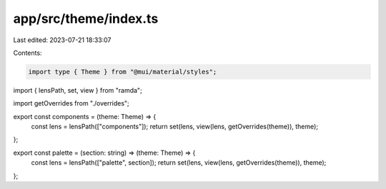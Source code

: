app/src/theme/index.ts
======================

Last edited: 2023-07-21 18:33:07

Contents:

.. code-block:: ts

    import type { Theme } from "@mui/material/styles";
import { lensPath, set, view } from "ramda";

import getOverrides from "./overrides";

export const components = (theme: Theme) => {
  const lens = lensPath(["components"]);
  return set(lens, view(lens, getOverrides(theme)), theme);
};

export const palette = (section: string) => (theme: Theme) => {
  const lens = lensPath(["palette", section]);
  return set(lens, view(lens, getOverrides(theme)), theme);
};


